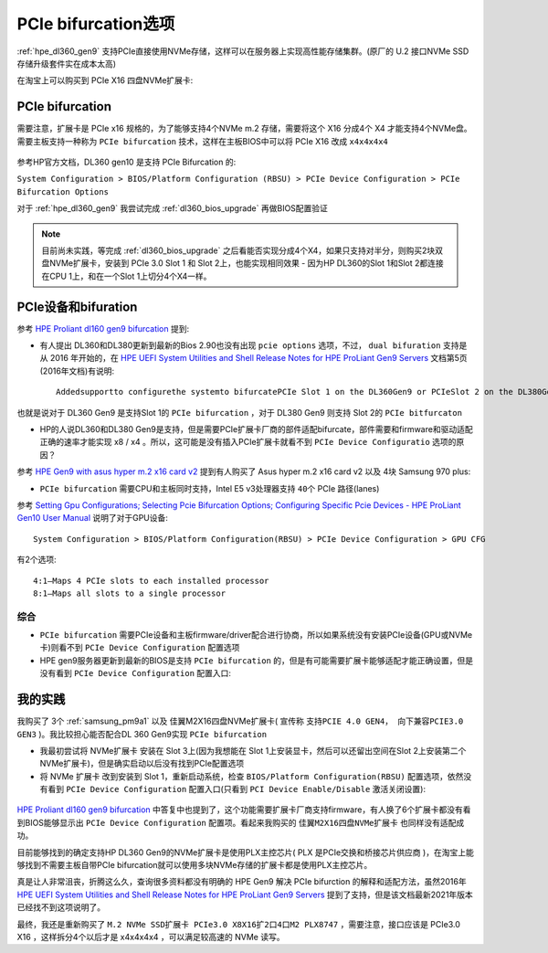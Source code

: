 .. _pcie_bifurcation:

=========================
PCIe bifurcation选项
=========================

:ref:`hpe_dl360_gen9` 支持PCIe直接使用NVMe存储，这样可以在服务器上实现高性能存储集群。(原厂的 U.2 接口NVMe SSD存储升级套件实在成本太高)

在淘宝上可以购买到 PCIe X16 四盘NVMe扩展卡:

.. figure:: ../../../../_static/linux/server/hardware/hpe/pcie_nvme_extendcard.png

.. figure:: ../../../../_static/linux/server/hardware/hpe/pcie_nvme_extendcard-1.png
   :scale: 60

.. figure:: ../../../../_static/linux/server/hardware/hpe/pcie_nvme_extendcard-2.png
   :scale: 50

PCIe bifurcation
====================

需要注意，扩展卡是 PCIe x16 规格的，为了能够支持4个NVMe m.2 存储，需要将这个 X16 分成4个 X4 才能支持4个NVMe盘。需要主板支持一种称为 ``PCIe bifurcation`` 技术，这样在主板BIOS中可以将 PCIe X16 改成 ``x4x4x4x4`` 

.. figure:: ../../../../_static/linux/server/hardware/hpe/pcie_bifurcation-1.png
   :scale: 50

参考HP官方文档，DL360 gen10 是支持 PCIe Bifurcation 的:

``System Configuration > BIOS/Platform Configuration (RBSU) > PCIe Device Configuration > PCIe Bifurcation Options``

对于 :ref:`hpe_dl360_gen9` 我尝试完成 :ref:`dl360_bios_upgrade` 再做BIOS配置验证

.. note::

   目前尚未实践，等完成 :ref:`dl360_bios_upgrade` 之后看能否实现分成4个X4，如果只支持对半分，则购买2块双盘NVMe扩展卡，安装到 PCIe 3.0 Slot 1 和 Slot 2上，也能实现相同效果 - 因为HP DL360的Slot 1和Slot 2都连接在CPU 1上，和在一个Slot 1上切分4个X4一样。

PCIe设备和bifuration
=======================

参考 `HPE Proliant dl160 gen9 bifurcation <https://community.hpe.com/t5/Servers-General/HPE-Proliant-dl160-gen9-bifurcation/td-p/7133232#.YXdM-y8RppQ>`_ 提到:

- 有人提出 DL360和DL380更新到最新的Bios 2.90也没有出现 ``pcie options`` 选项，不过， ``dual bifuration`` 支持是从 2016 年开始的，在 `HPE UEFI System Utilities and Shell Release Notes for HPE ProLiant Gen9 Servers <https://support.hpe.com/hpesc/public/docDisplay?docLocale=en_US&docId=c05060771>`_ 文档第5页(2016年文档)有说明::

   Addedsupportto configurethe systemto bifurcatePCIe Slot 1 on the DL360Gen9 or PCIeSlot 2 on the DL380Gen9

也就是说对于 DL360 Gen9 是支持Slot 1的 ``PCIe bifurcation`` ，对于 DL380 Gen9 则支持 Slot 2的 ``PCIe bitfurcaton``

- HP的人说DL360和DL380 Gen9是支持，但是需要PCIe扩展卡厂商的部件适配bifurcate，部件需要和firmware和驱动适配正确的速率才能实现 x8 / x4 。所以，这可能是没有插入PCIe扩展卡就看不到 ``PCIe Device Configuratio`` 选项的原因？

参考 `HPE Gen9 with asus hyper m.2 x16 card v2 <https://linustechtips.com/topic/1279595-hpe-gen9-with-asus-hyper-m2-x16-card-v2/>`_ 提到有人购买了 Asus hyper m.2 x16 card v2 以及 4块 Samsung 970 plus:

- ``PCIe bifurcation`` 需要CPU和主板同时支持，Intel E5 v3处理器支持 ``40个`` PCIe 路径(lanes)

参考 `Setting Gpu Configurations; Selecting Pcie Bifurcation Options; Configuring Specific Pcie Devices - HPE ProLiant Gen10 User Manual <https://www.manualslib.com/manual/1391841/Hpe-Proliant-Gen10.html?page=120>`_ 说明了对于GPU设备::

   System Configuration > BIOS/Platform Configuration(RBSU) > PCIe Device Configuration > GPU CFG

有2个选项::

   4:1—Maps 4 PCIe slots to each installed processor
   8:1—Maps all slots to a single processor

综合
--------

- ``PCIe bifurcation`` 需要PCIe设备和主板firmware/driver配合进行协商，所以如果系统没有安装PCIe设备(GPU或NVMe卡)则看不到 ``PCIe Device Configuration`` 配置选项
- HPE gen9服务器更新到最新的BIOS是支持 ``PCIe bifurcation`` 的，但是有可能需要扩展卡能够适配才能正确设置，但是没有看到 ``PCIe Device Configuration`` 配置入口:



我的实践
============

我购买了 3个 :ref:`samsung_pm9a1` 以及 佳翼M2X16四盘NVMe扩展卡( 宣传称 ``支持PCIE 4.0 GEN4， 向下兼容PCIE3.0 GEN3`` )。我比较担心能否配合DL 360 Gen9实现 ``PCIe bifurcation`` 

- 我最初尝试将 NVMe扩展卡 安装在 Slot 3上(因为我想能在 Slot 1上安装显卡，然后可以还留出空间在Slot 2上安装第二个NVMe扩展卡)，但是确实启动以后没有找到PCIe配置选项

- 将 NVMe 扩展卡 改到安装到 Slot 1，重新启动系统，检查 ``BIOS/Platform Configuration(RBSU)`` 配置选项，依然没有看到 ``PCIe Device Configuration`` 配置入口(只看到 ``PCI Device Enable/Disable`` 激活关闭设置):

.. figure:: ../../../../_static/linux/server/hardware/hpe/rbsu_no_pcie_config.png
   :scale: 80

`HPE Proliant dl160 gen9 bifurcation <https://community.hpe.com/t5/Servers-General/HPE-Proliant-dl160-gen9-bifurcation/td-p/7133232#.YXdM-y8RppQ>`_ 中答复中也提到了，这个功能需要扩展卡厂商支持firmware，有人换了6个扩展卡都没有看到BIOS能够显示出 ``PCIe Device Configuration`` 配置项。看起来我购买的 ``佳翼M2X16四盘NVMe扩展卡`` 也同样没有适配成功。

目前能够找到的确定支持HP DL360 Gen9的NVMe扩展卡是使用PLX主控芯片( PLX 是PCIe交换和桥接芯片供应商 )，在淘宝上能够找到不需要主板自带PCIe bifurcation就可以使用多块NVMe存储的扩展卡都是使用PLX主控芯片。

真是让人非常沮丧，折腾这么久，查询很多资料都没有明确的 HPE Gen9 解决 PCIe bifurction 的解释和适配方法，虽然2016年 `HPE UEFI System Utilities and Shell Release Notes for HPE ProLiant Gen9 Servers <https://support.hpe.com/hpesc/public/docDisplay?docLocale=en_US&docId=c05060771>`_ 提到了支持，但是该文档最新2021年版本已经找不到这项说明了。

最终，我还是重新购买了 ``M.2 NVMe SSD扩展卡 PCIe3.0 X8X16扩2口4口M2 PLX8747`` ，需要注意，接口应该是 PCIe3.0 X16 ，这样拆分4个以后才是 x4x4x4x4 ，可以满足较高速的 NVMe 读写。
